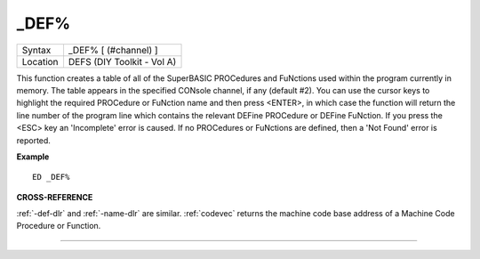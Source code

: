 ..  _-def-pct:

\_DEF%
======

+----------+-------------------------------------------------------------------+
| Syntax   |  \_DEF% [ (#channel) ]                                            |
+----------+-------------------------------------------------------------------+
| Location |  DEFS (DIY Toolkit - Vol A)                                       |
+----------+-------------------------------------------------------------------+

This function creates a table of all of the SuperBASIC PROCedures and
FuNctions used within the program currently in memory. The table appears
in the specified CONsole channel, if any (default #2). You can use the
cursor keys to highlight the required PROCedure or FuNction name and
then press <ENTER>, in which case the function will return the line
number of the program line which contains the relevant DEFine PROCedure
or DEFine FuNction. If you press the <ESC> key an 'Incomplete' error is
caused. If no PROCedures or FuNctions are defined, then a 'Not Found'
error is reported.

**Example**

::

    ED _DEF%

**CROSS-REFERENCE**

:ref:`-def-dlr` and
:ref:`-name-dlr` are similar.
:ref:`codevec` returns the machine code base
address of a Machine Code Procedure or Function.

--------------


